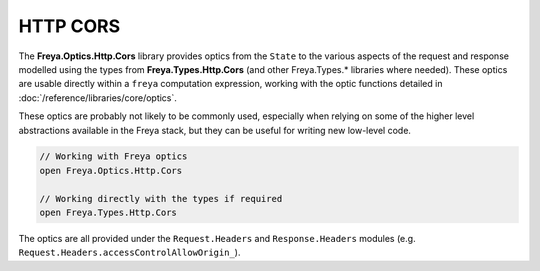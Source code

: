 HTTP CORS
=========

The **Freya.Optics.Http.Cors** library provides optics from the ``State`` to the various aspects of the request and response modelled using the types from **Freya.Types.Http.Cors** (and other Freya.Types.* libraries where needed). These optics are usable directly within a ``freya`` computation expression, working with the optic functions detailed in :doc:`/reference/libraries/core/optics`.

These optics are probably not likely to be commonly used, especially when relying on some of the higher level abstractions available in the Freya stack, but they can be useful for writing new low-level code.

.. code-block:: fsharp

   // Working with Freya optics
   open Freya.Optics.Http.Cors

   // Working directly with the types if required
   open Freya.Types.Http.Cors

The optics are all provided under the ``Request.Headers`` and ``Response.Headers`` modules (e.g. ``Request.Headers.accessControlAllowOrigin_``).
